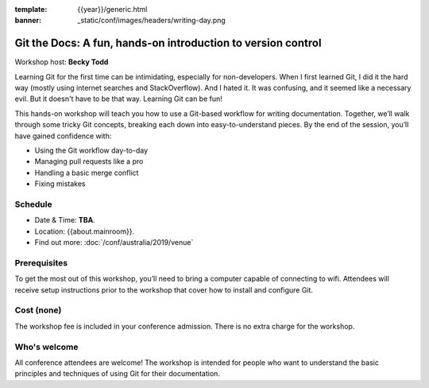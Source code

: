 :template: {{year}}/generic.html
:banner: _static/conf/images/headers/writing-day.png

Git the Docs: A fun, hands-on introduction to version control
==============================================================

Workshop host: **Becky Todd**

Learning Git for the first time can be intimidating, especially for non-developers.
When I first learned Git, I did it the hard way (mostly using internet searches and StackOverflow).
And I hated it. It was confusing, and it seemed like a necessary evil. But it doesn't have to be that way. Learning Git can be fun!

This hands-on workshop will teach you how to use a Git-based workflow for writing documentation.
Together, we’ll walk through some tricky Git concepts, breaking each down into easy-to-understand pieces.
By the end of the session, you’ll have gained confidence with:

- Using the Git workflow day-to-day

- Managing pull requests like a pro

- Handling a basic merge conflict

- Fixing mistakes

Schedule
--------

- Date & Time: **TBA**.
- Location: {{about.mainroom}}.
- Find out more:
  :doc:`/conf/australia/2019/venue`

Prerequisites
-------------

To get the most out of this workshop, you’ll need to bring a computer capable of connecting to wifi.
Attendees will receive setup instructions prior to the workshop that cover how to install and configure Git.

Cost (none)
-----------

The workshop fee is included in your conference admission.
There is no extra charge for the workshop.

Who's welcome
-------------

All conference attendees are welcome! The workshop is intended for people who
want to understand the basic principles and techniques of using Git for their documentation.
